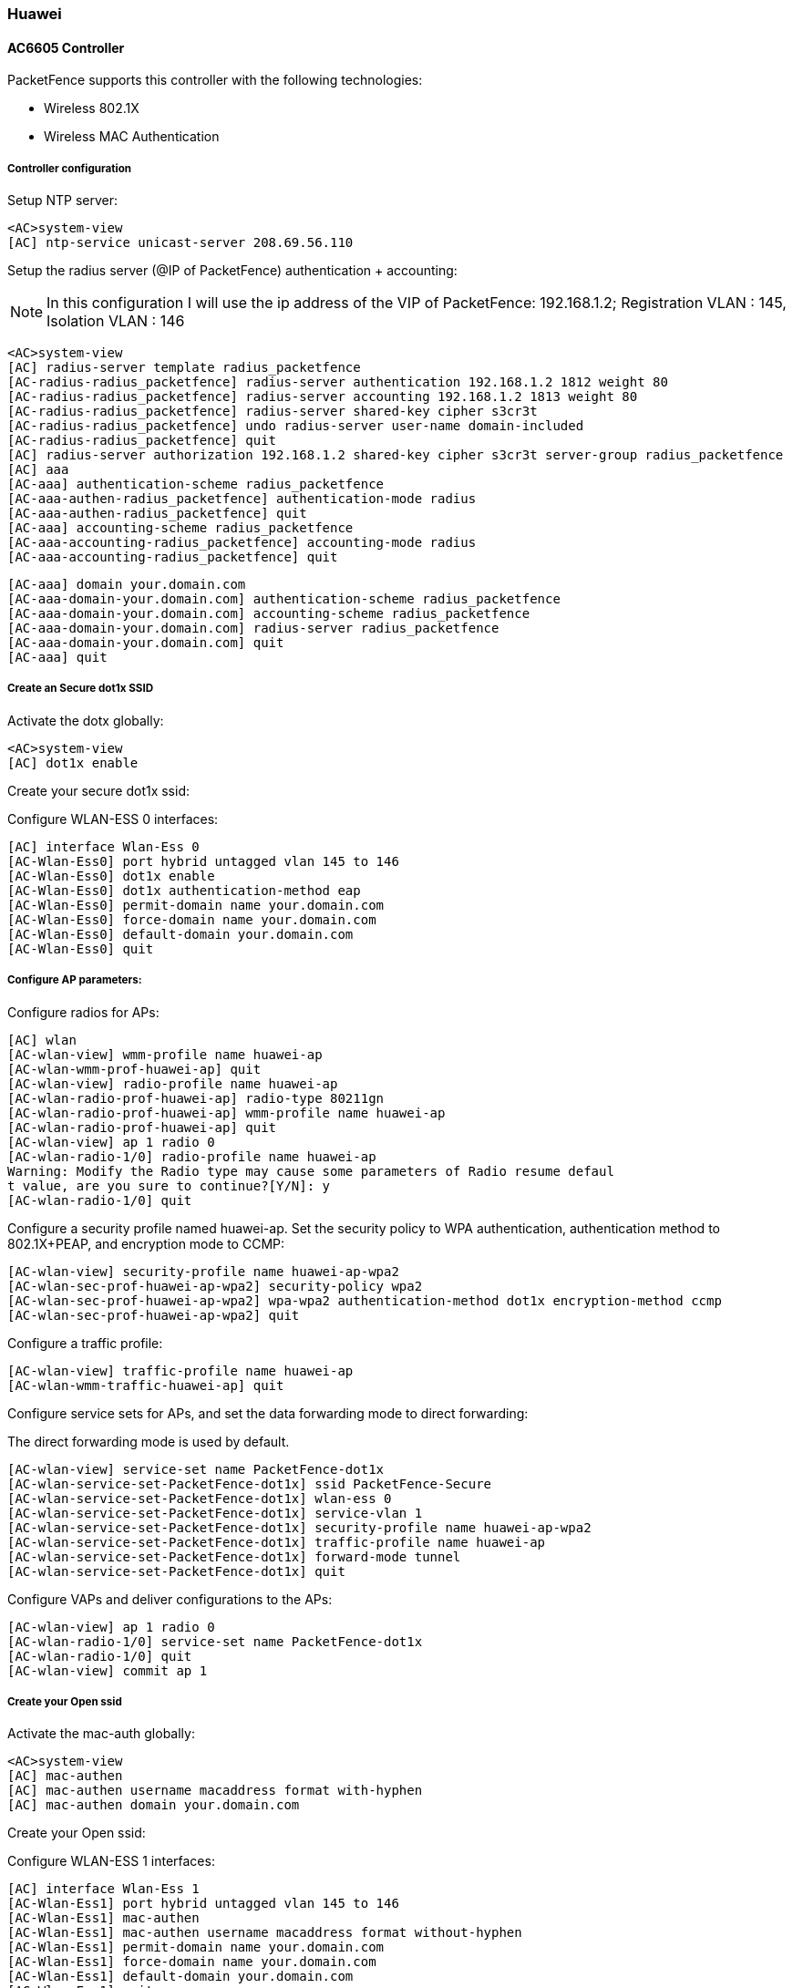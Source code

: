 // to display images directly on GitHub
ifdef::env-github[]
:encoding: UTF-8
:lang: en
:doctype: book
:toc: left
:imagesdir: ../../images
endif::[]

////

    This file is part of the PacketFence project.

    See PacketFence_Network_Devices_Configuration_Guide-docinfo.xml for 
    authors, copyright and license information.

////

=== Huawei

==== AC6605 Controller

PacketFence supports this controller with the following technologies:

* Wireless 802.1X
* Wireless MAC Authentication

===== Controller configuration

Setup NTP server:

	<AC>system-view
	[AC] ntp-service unicast-server 208.69.56.110

Setup the radius server (@IP of PacketFence) authentication + accounting:

[NOTE]
===============================
In this configuration I will use the ip address of the VIP of PacketFence: 192.168.1.2; Registration VLAN : 145, Isolation VLAN : 146
===============================

	<AC>system-view
	[AC] radius-server template radius_packetfence
	[AC-radius-radius_packetfence] radius-server authentication 192.168.1.2 1812 weight 80
	[AC-radius-radius_packetfence] radius-server accounting 192.168.1.2 1813 weight 80
	[AC-radius-radius_packetfence] radius-server shared-key cipher s3cr3t
	[AC-radius-radius_packetfence] undo radius-server user-name domain-included
	[AC-radius-radius_packetfence] quit
	[AC] radius-server authorization 192.168.1.2 shared-key cipher s3cr3t server-group radius_packetfence
	[AC] aaa
	[AC-aaa] authentication-scheme radius_packetfence
	[AC-aaa-authen-radius_packetfence] authentication-mode radius
	[AC-aaa-authen-radius_packetfence] quit
	[AC-aaa] accounting-scheme radius_packetfence
	[AC-aaa-accounting-radius_packetfence] accounting-mode radius
	[AC-aaa-accounting-radius_packetfence] quit
	
	[AC-aaa] domain your.domain.com
	[AC-aaa-domain-your.domain.com] authentication-scheme radius_packetfence
	[AC-aaa-domain-your.domain.com] accounting-scheme radius_packetfence
	[AC-aaa-domain-your.domain.com] radius-server radius_packetfence
	[AC-aaa-domain-your.domain.com] quit
	[AC-aaa] quit

===== Create an Secure dot1x SSID

Activate the dotx globally:

	<AC>system-view
	[AC] dot1x enable

Create your secure dot1x ssid:

Configure WLAN-ESS 0 interfaces:
	
	[AC] interface Wlan-Ess 0
	[AC-Wlan-Ess0] port hybrid untagged vlan 145 to 146
	[AC-Wlan-Ess0] dot1x enable
	[AC-Wlan-Ess0] dot1x authentication-method eap
	[AC-Wlan-Ess0] permit-domain name your.domain.com
	[AC-Wlan-Ess0] force-domain name your.domain.com
	[AC-Wlan-Ess0] default-domain your.domain.com
	[AC-Wlan-Ess0] quit

===== Configure AP parameters:
	
Configure radios for APs:

	[AC] wlan
	[AC-wlan-view] wmm-profile name huawei-ap
	[AC-wlan-wmm-prof-huawei-ap] quit
	[AC-wlan-view] radio-profile name huawei-ap
	[AC-wlan-radio-prof-huawei-ap] radio-type 80211gn
	[AC-wlan-radio-prof-huawei-ap] wmm-profile name huawei-ap
	[AC-wlan-radio-prof-huawei-ap] quit
	[AC-wlan-view] ap 1 radio 0
	[AC-wlan-radio-1/0] radio-profile name huawei-ap
	Warning: Modify the Radio type may cause some parameters of Radio resume defaul
	t value, are you sure to continue?[Y/N]: y
	[AC-wlan-radio-1/0] quit
	
Configure a security profile named huawei-ap. Set the security policy to WPA authentication, authentication method to 802.1X+PEAP, and encryption mode to CCMP:

	[AC-wlan-view] security-profile name huawei-ap-wpa2
	[AC-wlan-sec-prof-huawei-ap-wpa2] security-policy wpa2
	[AC-wlan-sec-prof-huawei-ap-wpa2] wpa-wpa2 authentication-method dot1x encryption-method ccmp
	[AC-wlan-sec-prof-huawei-ap-wpa2] quit

Configure a traffic profile:

	[AC-wlan-view] traffic-profile name huawei-ap
	[AC-wlan-wmm-traffic-huawei-ap] quit

Configure service sets for APs, and set the data forwarding mode to direct forwarding:

The direct forwarding mode is used by default.
	
	[AC-wlan-view] service-set name PacketFence-dot1x
	[AC-wlan-service-set-PacketFence-dot1x] ssid PacketFence-Secure
	[AC-wlan-service-set-PacketFence-dot1x] wlan-ess 0
	[AC-wlan-service-set-PacketFence-dot1x] service-vlan 1
	[AC-wlan-service-set-PacketFence-dot1x] security-profile name huawei-ap-wpa2
	[AC-wlan-service-set-PacketFence-dot1x] traffic-profile name huawei-ap
	[AC-wlan-service-set-PacketFence-dot1x] forward-mode tunnel
	[AC-wlan-service-set-PacketFence-dot1x] quit

Configure VAPs and deliver configurations to the APs:

	[AC-wlan-view] ap 1 radio 0
	[AC-wlan-radio-1/0] service-set name PacketFence-dot1x
	[AC-wlan-radio-1/0] quit
	[AC-wlan-view] commit ap 1

===== Create your Open ssid

Activate the mac-auth globally:

	<AC>system-view
	[AC] mac-authen
	[AC] mac-authen username macaddress format with-hyphen
	[AC] mac-authen domain your.domain.com

Create your Open ssid:

Configure WLAN-ESS 1 interfaces:

	[AC] interface Wlan-Ess 1
	[AC-Wlan-Ess1] port hybrid untagged vlan 145 to 146
	[AC-Wlan-Ess1] mac-authen
	[AC-Wlan-Ess1] mac-authen username macaddress format without-hyphen
	[AC-Wlan-Ess1] permit-domain name your.domain.com
	[AC-Wlan-Ess1] force-domain name your.domain.com
	[AC-Wlan-Ess1] default-domain your.domain.com
	[AC-Wlan-Ess1] quit

Configure AP parameters:

Configure a security profile named huawei-ap-wep. Set the security policy to WEP authentication.
	
	[AC]wlan
	[AC-wlan-view] security-profile name huawei-ap-wep
	[AC-wlan-sec-prof-huawei-ap-wep] security-policy wep
	[AC-wlan-sec-prof-huawei-ap-wep] quit

Configure service sets for APs, and set the data forwarding mode to direct forwarding:

The direct forwarding mode is used by default.
	
	[AC-wlan-view] service-set name PacketFence-WEP
	[AC-wlan-service-set-PacketFence-WEP] ssid PacketFence-Open
	[AC-wlan-service-set-PacketFence-WEP] wlan-ess 1
	[AC-wlan-service-set-PacketFence-WEP] service-vlan 1
	[AC-wlan-service-set-PacketFence-WEP] security-profile name huawei-ap-wep
	[AC-wlan-service-set-PacketFence-WEP] traffic-profile name huawei-ap (already created before)
	[AC-wlan-service-set-PacketFence-WEP] forward-mode tunnel
	[AC-wlan-service-set-PacketFence-WEP] quit

Configure VAPs and deliver configurations to the APs:

	[AC-wlan-view] ap 1 radio 0
	[AC-wlan-radio-1/0] service-set name PacketFence-WEP
	[AC-wlan-radio-1/0] quit
	[AC-wlan-view] commit ap 1
